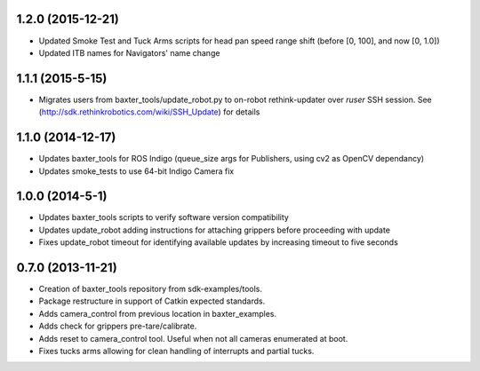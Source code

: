 1.2.0 (2015-12-21)
---------------------------------
- Updated Smoke Test and Tuck Arms scripts for head pan speed range shift (before [0, 100], and now [0, 1.0])
- Updated ITB names for Navigators' name change

1.1.1 (2015-5-15)
---------------------------------
- Migrates users from baxter_tools/update_robot.py to on-robot rethink-updater over
  *ruser* SSH session. See (http://sdk.rethinkrobotics.com/wiki/SSH_Update) for details

1.1.0 (2014-12-17)
---------------------------------
- Updates baxter_tools for ROS Indigo (queue_size args for Publishers, using cv2 as OpenCV dependancy)
- Updates smoke_tests to use 64-bit Indigo Camera fix

1.0.0 (2014-5-1)
---------------------------------
- Updates baxter_tools scripts to verify software version compatibility
- Updates update_robot adding instructions for attaching grippers before proceeding with update
- Fixes update_robot timeout for identifying available updates by increasing timeout to five seconds

0.7.0 (2013-11-21)
---------------------------------
- Creation of baxter_tools repository from sdk-examples/tools.
- Package restructure in support of Catkin expected standards.
- Adds camera_control from previous location in baxter_examples.
- Adds check for grippers pre-tare/calibrate.
- Adds reset to camera_control tool. Useful when not all cameras enumerated at boot.
- Fixes tucks arms allowing for clean handling of interrupts and partial tucks.

